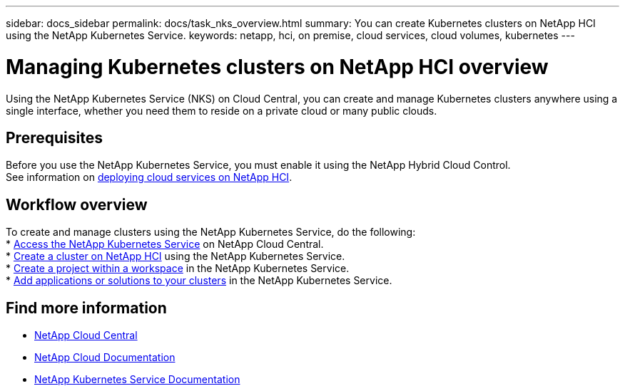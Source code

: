 ---
sidebar: docs_sidebar
permalink: docs/task_nks_overview.html
summary: You can create Kubernetes clusters on NetApp HCI using the NetApp Kubernetes Service.
keywords: netapp, hci, on premise, cloud services, cloud volumes, kubernetes
---

= Managing Kubernetes clusters on NetApp HCI overview
:hardbreaks:
:nofooter:
:icons: font
:linkattrs:
:imagesdir: ../media/

[.lead]
Using the NetApp Kubernetes Service (NKS) on Cloud Central, you can create and manage Kubernetes clusters anywhere using a single interface, whether you need them to reside on a private cloud or many public clouds.

== Prerequisites
Before you use the NetApp Kubernetes Service, you must enable it using the NetApp Hybrid Cloud Control.
See information on link:task_deploying_overview.html[deploying cloud services on NetApp HCI].

== Workflow overview
To create and manage clusters using the NetApp Kubernetes Service, do the following:
* link:task_nks_accessing.html[Access the NetApp Kubernetes Service] on NetApp Cloud Central.
* link:task_nks_create_cluster.html[Create a cluster on NetApp HCI] using the NetApp Kubernetes Service.
* link:task_nks_creating_projects.html[Create a project within a workspace] in the NetApp Kubernetes Service.
* link:task_NKS_adding_applications.html[Add applications or solutions to your clusters] in the NetApp Kubernetes Service.

[discrete]
== Find more information
* https://cloud.netapp.com/home[NetApp Cloud Central^]
* https://docs.netapp.com/us-en/cloud/[NetApp Cloud Documentation^]
* https://docs.netapp.com/us-en/kubernetes-service/[NetApp Kubernetes Service Documentation^]
